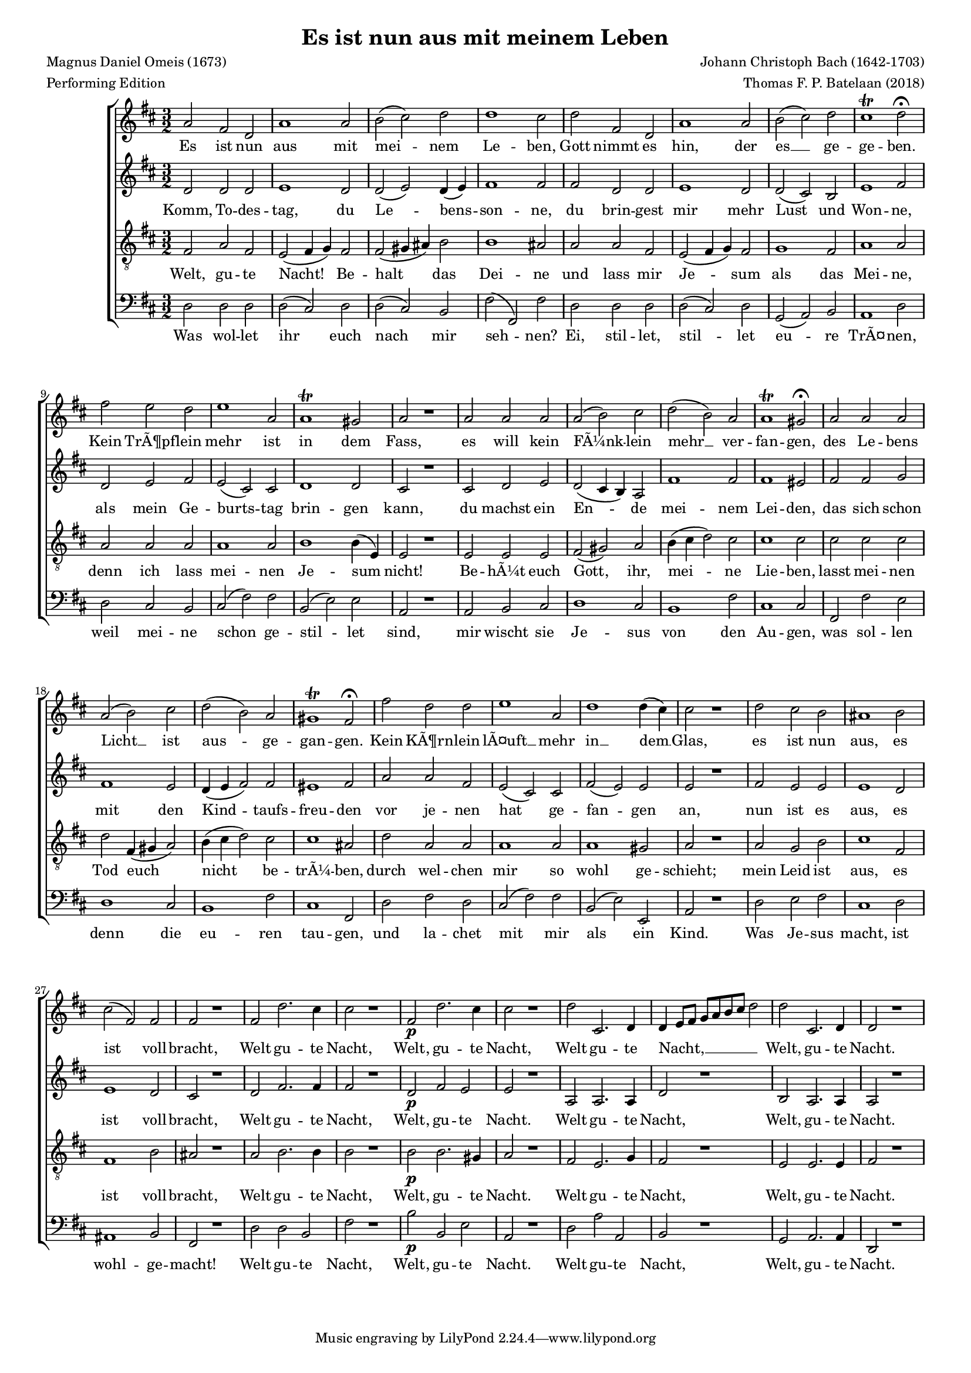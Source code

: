 
\paper {
  top-system-spacing.basic-distance = #10
  score-system-spacing.basic-distance = #18
  system-system-spacing.basic-distance = #18
  last-bottom-spacing.basic-distance = #10
}

#(set-global-staff-size 15.0)

\header {
  title = "Es ist nun aus mit meinem Leben"
  meter = "Performing Edition"
  composer = "Johann Christoph Bach (1642-1703)"
  poet = "Magnus Daniel Omeis (1673)"
  arranger = "Thomas F. P. Batelaan (2018)"
}

global = {
  \key d \major
  \time 3/2
}


sopMusic =    \transpose des d 
{
\relative {
  as'2 f des as'1 as2 bes (c) des des1 c2 | 
  des f, des as'1 as2 bes(c) des c1\trill des2\fermata | 
  f es des es1 as,2 as1\trill g2 as2 r1 
   as2 as as as (bes) c des (bes) as as1\trill g2\fermata
   as as as as (bes) c des (bes) as g1\trill f2\fermata
   f' des des es1 as,2 des1 des4(c) c2 r1
   des2 c bes a1 bes2 c (f,) f f2 r1
   f2 des'2. c4 c2 r1 f,2\p des'2. c4 c2 r1
   des2 c,2. des4  des \melisma es8 f ges as bes c des2 \melismaEnd
   des c,2. des4 des2 r1
}
}

sopWords = \lyricmode { 
Es ist nun aus mit mei -- nem Le -- ben, 
Gott nimmt es hin, der es __ ge -- ge -- ben. 
Kein TrÃ¶pf -- lein mehr ist in dem Fass, 
es will kein FÃ¼nk -- lein mehr __ ver -- fan -- gen,
des Le -- bens Licht __ ist aus -- ge -- gan -- gen.
Kein KÃ¶rn -- lein lÃ¤uft __ mehr in __ dem __ Glas,
es ist nun aus, es ist voll -- bracht,
Welt gu -- te Nacht, Welt, gu -- te Nacht,
Welt gu -- te Nacht, __ Welt, gu -- te Nacht.


}


altoMusic = \transpose des d 
{\relative {
  des'2 des des es1 des2 des(es) des4(es) f1 f2 | 
  f des des es1 des2 des(c) bes es1 f2 | 
  des es f es (c) c des1 des2 c2 r1
  c2 des es des (c4 bes) as2 f'1 f2 f1 e2
  f f ges f1 es2 des4 (es f2) f e1 f2
  as as f es (c) c f (es) es es2 r1
  f2 es es es1 des2 es1 des2 c2 r1
  des2 f2. f4 f2 r1 des2\p f es es2 r1
  as,2 as2. as4 des2 r1 bes2 as2. as4 as2 r1


}
}
altoWords = \lyricmode {
Komm, To -- des -- tag, du Le -- bens -- son -- ne,
du brin -- gest mir mehr Lust und Won -- ne,
als mein Ge -- burts -- tag brin -- gen kann,
du machst ein En -- de mei -- nem Lei -- den,
das sich schon mit den Kind -- taufs -- freu -- den
vor je -- nen hat ge -- fan -- gen an,
nun ist es aus, es ist voll -- bracht,
Welt gu -- te Nacht, Welt, gu -- te Nacht.
Welt gu -- te Nacht, Welt, gu -- te Nacht.

}

tenorMusic = \transpose des d 
{\relative {   \clef "G_8"
  f2 as f es (f4 ges)  f2 f (g4 a)  bes2 bes1 a2 | 
  as as f es(f4 ges) f2 ges1 f2 as1 as2 | 
  as as as as1 as2 bes1 bes4 (es,) es2 r1
  es2 es es f (g) as bes4 (c des2) c c1 c2 
  c c c des f,4 (g as2) bes4 (c des2) c c1 a2
  des as as as1 as2 as1 g2 as2 r1
  as2 ges bes c1 f,2 f1 bes2 a2 r1
  as2 bes2. bes4 bes2 r1 bes2\p bes2. g4 as2 r1 
  f2 es2. ges4 f2 r1 es2 es2. es4 f2 r1
  
  }

}
tenorWords = \lyricmode { 
Welt, gu -- te Nacht! Be -- halt das Dei -- ne
und lass mir Je -- sum als das Mei -- ne,
denn ich lass mei -- nen Je -- sum nicht!
Be -- hÃ¼t euch Gott, ihr, mei -- ne Lie -- ben,
lasst mei -- nen Tod euch nicht
be -- trÃ¼ -- ben,
durch wel -- chen mir so wohl ge -- schieht;
mein Leid ist aus, es ist voll -- bracht,
Welt gu -- te Nacht, Welt, gu -- te Nacht.
Welt gu -- te Nacht, Welt, gu -- te Nacht.

}

bassMusic = \transpose des d 
{ \relative {   \clef bass
  des2 des des des(c) des des(c) bes f'(f,) f' | 
  des des des des(c) des ges,(as) bes as1 des2 | 
  des c bes c (f) f bes, (es) es as,2 r1
  as2 bes c des1 c2 bes1 f'2 c1 
  c2f, f' es des1 c2 bes1 f'2 c1 f,2
  des' f des c (f) f bes, (es) es, as2 r1
  des2 es f c1 des2 a1 bes2 f2 r1
  des'2 des bes f'2 r1 bes2\p bes, es as,2 r1 
  des2 as' as, bes r1 ges2 as2. as4 des,2 r1 }

}
bassWords = \lyricmode { 
Was wol -- let ihr euch nach mir seh -- nen?
Ei, stil -- let, stil -- let eu -- re TrÃ¤ -- nen,
weil mei -- ne schon ge -- stil -- let sind,
mir wischt sie Je -- sus von den Au -- gen,
was sol -- len denn die eu -- ren tau -- gen,
und la -- chet mit mir als ein Kind.
Was Je -- sus macht, ist wohl -- ge -- macht!
Welt gu -- te Nacht, Welt, gu -- te Nacht.
Welt gu -- te Nacht, Welt, gu -- te Nacht.
Welt gu -- te Nacht, Welt, gu -- te Nacht.
Welt gu -- te Nacht, Welt, gu -- te Nacht.
}

\score {
  \new ChoirStaff <<
    \new Staff <<
      \new Voice = "soprano" <<
        \global
        \sopMusic
      >>
      \new Lyrics \lyricsto "soprano" \sopWords
    >>
    \new Staff <<
      \new Voice = "alto" <<
        \global
        \altoMusic
      >>
      \new Lyrics \lyricsto "alto" \altoWords
    >>
    \new Staff <<
      \new Voice = "tenor" <<
        \global
        \tenorMusic
      >>
      \new Lyrics \lyricsto "tenor" \tenorWords
    >>
    \new Staff <<
      \new Voice = "bass" <<
        \global
        \bassMusic
      >>
      \new Lyrics \lyricsto "bass" \bassWords
 >>
 
  >>
 \layout { }
 \midi {    \tempo 2 = 81}    
}

